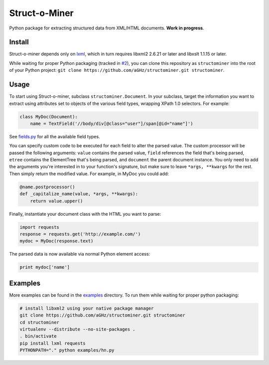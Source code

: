 Struct-o-Miner
==============

Python package for extracting structured data from XML/HTML documents. **Work in progress**.

Install
-------

Struct-o-miner depends only on `lxml <http://lxml.de/installation.html>`_,
which in turn requires libxml2 2.6.21 or later and libxslt 1.1.15 or later.

While waiting for proper Python packaging (tracked in `#2 <http://github.com/aGHz/structominer/issues/2>`_),
you can clone this repository as ``structominer`` into the root of your Python project:
``git clone https://github.com/aGHz/structominer.git structominer``.

Usage
-----

To start using Struct-o-miner, subclass ``structominer.Document``.
In your subclass, target the information you want to extract using attributes set to objects of the various field types, wrapping XPath 1.0 selectors.
For example:

.. code-block:: python

  class MyDoc(Document):
      name = TextField('//body/div[@class="user"]/span[@id="name"]')

See `fields.py <fields.py>`_ for all the available field types.

You can specify custom code to be executed for each field to alter the parsed value.
The custom processor will be passed the following arguments:
``value`` contains the parsed value,
``field`` references the field that's being parsed,
``etree`` contains the ElementTree that's being parsed, and
``document`` the parent document instance.
You only need to add the arguments you're interested in to your function's signature, but make sure to leave ``*args, **kwargs`` for the rest.
Then simply return the modified value. For example, in MyDoc you could add:

.. code-block:: python

  @name.postprocessor()
  def _capitalize_name(value, *args, **kwargs):
      return value.upper()

Finally, instantiate your document class with the HTML you want to parse:

.. code-block:: python

  import requests
  response = requests.get('http://example.com/')
  mydoc = MyDoc(response.text)

The parsed data is now available via normal Python element access:

.. code-block:: python

  print mydoc['name']

Examples
--------
More examples can be found in the `examples <examples/>`_ directory. To run them while waiting for proper python packaging:

.. code-block:: sh

  # install libxml2 using your native package manager
  git clone https://github.com/aGHz/structominer.git structominer
  cd structominer
  virtualenv --distribute --no-site-packages .
  . bin/activate
  pip install lxml requests
  PYTHONPATH="." python examples/hn.py

